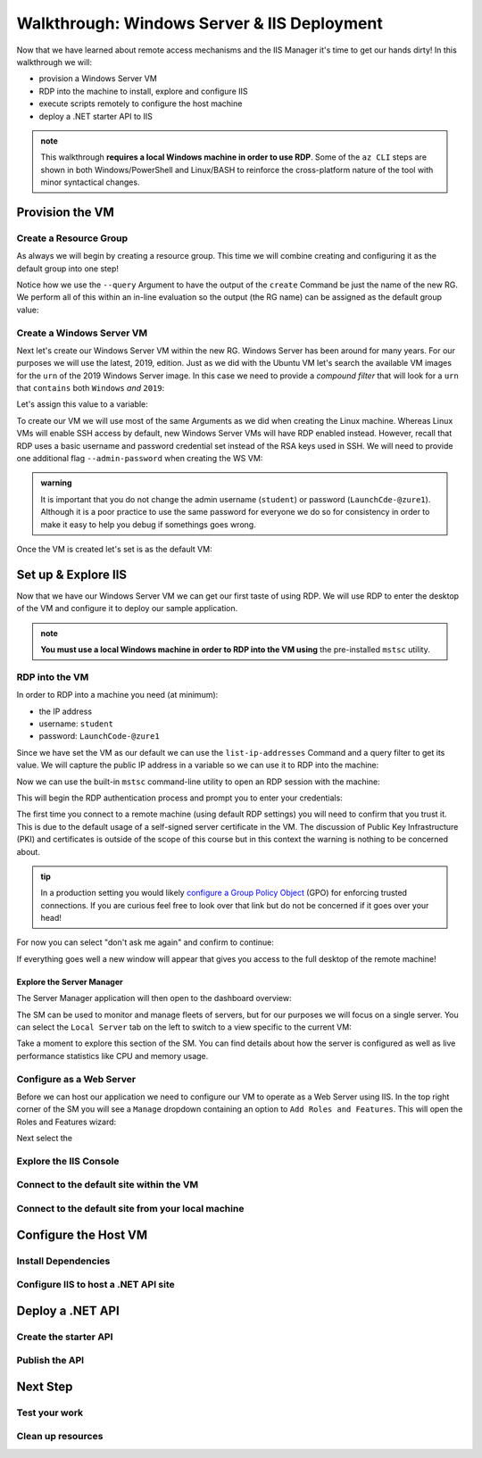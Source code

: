 .. _walkthrough_ws-iis:

============================================
Walkthrough: Windows Server & IIS Deployment
============================================

Now that we have learned about remote access mechanisms and the IIS Manager it's time to get our hands dirty! In this walkthrough we will:

- provision a Windows Server VM
- RDP into the machine to install, explore and configure IIS
- execute scripts remotely to configure the host  machine
- deploy a .NET starter API to IIS

.. admonition:: note

  This walkthrough **requires a local Windows machine in order to use RDP**. Some of the ``az CLI`` steps are shown in both Windows/PowerShell and Linux/BASH to reinforce the cross-platform nature of the tool with minor syntactical changes.
  

Provision the VM
================

Create a Resource Group
-----------------------

As always we will begin by creating a resource group. This time we will combine creating and configuring it as the default group into one step! 

Notice how we use the ``--query`` Argument to have the output of the ``create`` Command be just the name of the new RG. We perform all of this within an in-line evaluation so the output (the RG name) can be assigned as the default group value:

.. sourcecode:: powershell
  :caption: Windows/PowerShell

  > az configure -d group=$(az group create -n <name>-ws-wt --query "name")

.. sourcecode:: bash
  :caption: Linux/BASH

  # remember in BASH we have to output in tsv format to remove the default JSON quote characters
  $ az configure -d group=$(az group create -n <name>-ws-wt -o tsv --query "name")

Create a Windows Server VM
---------------------------

Next let's create our Windows Server VM within the new RG. Windows Server has been around for many years. For our purposes we will use the latest, 2019, edition. Just as we did with the Ubuntu VM let's search the available VM images for the ``urn`` of the 2019 Windows Server image. In this case we need to provide a *compound filter* that will look for a ``urn`` that ``contains`` both ``Windows`` *and* ``2019``:

.. sourcecode:: powershell
  :caption: Windows/PowerShell

  > az vm image list --query "[? contains(urn, 'Windows') && contains(urn, '2019')] | [0].urn"
  # "MicrosoftWindowsServer:WindowsServer:2019-Datacenter:latest"

Let's assign this value to a variable:

.. sourcecode:: powershell
  :caption: Windows/PowerShell

  > $WsImageUrn=$(az vm image list --query "[? contains(urn, 'Windows') && contains(urn, '2019')] | [0].urn")

.. sourcecode:: bash
  :caption: Linux/BASH

  # don't forget to output in tsv format
  $ ws_image_urn=$(az vm image list -o tsv --query "[? contains(urn, 'Windows') && contains(urn, '2019')] | [0].urn")

To create our VM we will use most of the same Arguments as we did when creating the Linux machine. Whereas Linux VMs will enable SSH access by default, new Windows Server VMs will have RDP enabled instead. However, recall that RDP uses a basic username and password credential set instead of the RSA keys used in SSH. We will need to provide one additional flag ``--admin-password`` when creating the WS VM:

.. admonition:: warning

  It is important that you do not change the admin username (``student``) or password (``LaunchCde-@zure1``). Although it is a poor practice to use the same password for everyone we do so for consistency in order to make it easy to help you debug if somethings goes wrong.

.. sourcecode:: powershell
  :caption: Windows/PowerShell

  > az vm create -n ws-vm --size "Standard_B2s" --image "$WsImageUrn" --admin-username "student" --admin-password "LaunchCde-@zure1" --assign-identity

.. sourcecode:: bash
  :caption: Linux/BASH

  $ az vm create -n ws-vm --size "Standard_B2s" --image "$ws_image_urn" --admin-username "student" --admin-password "LaunchCde-@zure1" --assign-identity

Once the VM is created let's set is as the default VM: 

.. sourcecode:: powershell
  :caption: either shell

  > az configure -d vm=ws-vm


Set up & Explore IIS
====================

Now that we have our Windows Server VM we can get our first taste of using RDP. We will use RDP to enter the desktop of the VM and configure it to deploy our sample application.

.. admonition:: note

  **You must use a local Windows machine in order to RDP into the VM using** the pre-installed ``mstsc`` utility.


RDP into the VM
---------------

In order to RDP into a machine you need (at minimum):

- the IP address 
- username: ``student``
- password: ``LaunchCode-@zure1``

Since we have set the VM as our default we can use the ``list-ip-addresses`` Command and a query filter to get its value. We will capture the public IP address in a variable so we can use it to RDP into the machine:

.. sourcecode:: powershell
  :caption: Windows/PowerShell

  > $VmPublicIp=$(az vm list-ip-addresses --query "[0].virtualMachine.network.publicIpAddresses[0].ipAddress")

.. sourcecode:: bash
  :caption: Linux/BASH

  # output in tsv format
  $ vm_public_ip=$(az vm list-ip-addresses -o tsv --query "[0].virtualMachine.network.publicIpAddresses[0].ipAddress")

Now we can use the built-in ``mstsc`` command-line utility to open an RDP session with the machine:

.. sourcecode:: powershell
  :caption: Windows/PowerShell

  > mstsc /v:"$VmPublicIp"

This will begin the RDP authentication process and prompt you to enter your credentials:

.. image:: /_static/images/ws/rdp-credentials.png
  :alt: RDP credentials prompt

The first time you connect to a remote machine (using default RDP settings) you will need to confirm that you trust it. This is due to the default usage of a self-signed server certificate in the VM. The discussion of Public Key Infrastructure (PKI) and certificates is outside of the scope of this course but in this context the warning is nothing to be concerned about.


.. admonition:: tip

  In a production setting you would likely `configure a Group Policy Object <https://www.derekseaman.com/2018/12/trusted-remote-desktop-services-ssl-certs-for-win10-2019.html>`_ (GPO) for enforcing trusted connections. If you are curious feel free to look over that link but do not be concerned if it goes over your head! 

For now you can select "don't ask me again" and confirm to continue:

.. image:: /_static/images/ws/rdp-trust-remote-server.png
  :alt: RDP trust remote server prompt

If everything goes well a new window will appear that gives you access to the full desktop of the remote machine!

Explore the Server Manager
^^^^^^^^^^^^^^^^^^^^^^^^^^

The Server Manager application will then open to the dashboard overview:

.. image:: /_static/images/ws/server-manager-dashboard.png
  :alt: Windows Server Manager dashboard view

The SM can be used to monitor and manage fleets of servers, but for our purposes we will focus on a single server. You can select the ``Local Server`` tab on the left to switch to a view specific to the current VM:

.. image:: /_static/images/ws/server-manager-local.png
  :alt: Windows Server Manager local server view

Take a moment to explore this section of the SM. You can find details about how the server is configured as well as live performance statistics like CPU and memory usage.

.. image:: /_static/images/ws/server-manager-local-usage-stats.png
  :alt: Windows Server Manager local server usage statistics

Configure as a Web Server
-------------------------

Before we can host our application we need to configure our VM to operate as a Web Server using IIS. In the top right corner of the SM you will see a ``Manage`` dropdown containing an option to ``Add Roles and Features``. This will open the Roles and Features wizard:

.. image:: /_static/images/ws/server-manager-add-roles-features.png
  :alt: Windows Server Manager add Roles & Features

Next select the 


Explore the IIS Console
-----------------------

Connect to the default site within the VM
------------------------------------------

Connect to the default site from your local machine
----------------------------------------------------

Configure the Host VM
=====================

Install Dependencies
--------------------

Configure IIS to host a .NET API site
-------------------------------------

Deploy a .NET API
=================

Create the starter API
----------------------

Publish the API
---------------

Next Step
=========

Test your work
--------------

Clean up resources
------------------
